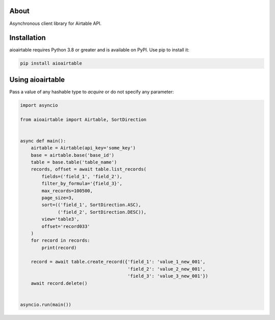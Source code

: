 About
=====
Asynchronous client library for Airtable API.

Installation
============
aioairtable requires Python 3.8 or greater and is available on PyPI. Use pip to install it:

.. code-block:: bash

    pip install aioairtable

Using aioairtable
==================
Pass a value of any hashable type to `acquire` or do not specify any parameter:

.. code-block:: python

    import asyncio

    from aioairtable import Airtable, SortDirection


    async def main():
        airtable = Airtable(api_key='some_key')
        base = airtable.base('base_id')
        table = base.table('table_name')
        records, offset = await table.list_records(
            fields=('field_1', 'field_2'),
            filter_by_formula='{field_3}',
            max_records=100500,
            page_size=3,
            sort=(('field_1', SortDirection.ASC),
                  ('field_2', SortDirection.DESC)),
            view='table3',
            offset='record033'
        )
        for record in records:
            print(record)

        record = await table.create_record({'field_1': 'value_1_new_001',
                                            'field_2': 'value_2_new_001',
                                            'field_3': 'value_3_new_001'})
        await record.delete()


    asyncio.run(main())